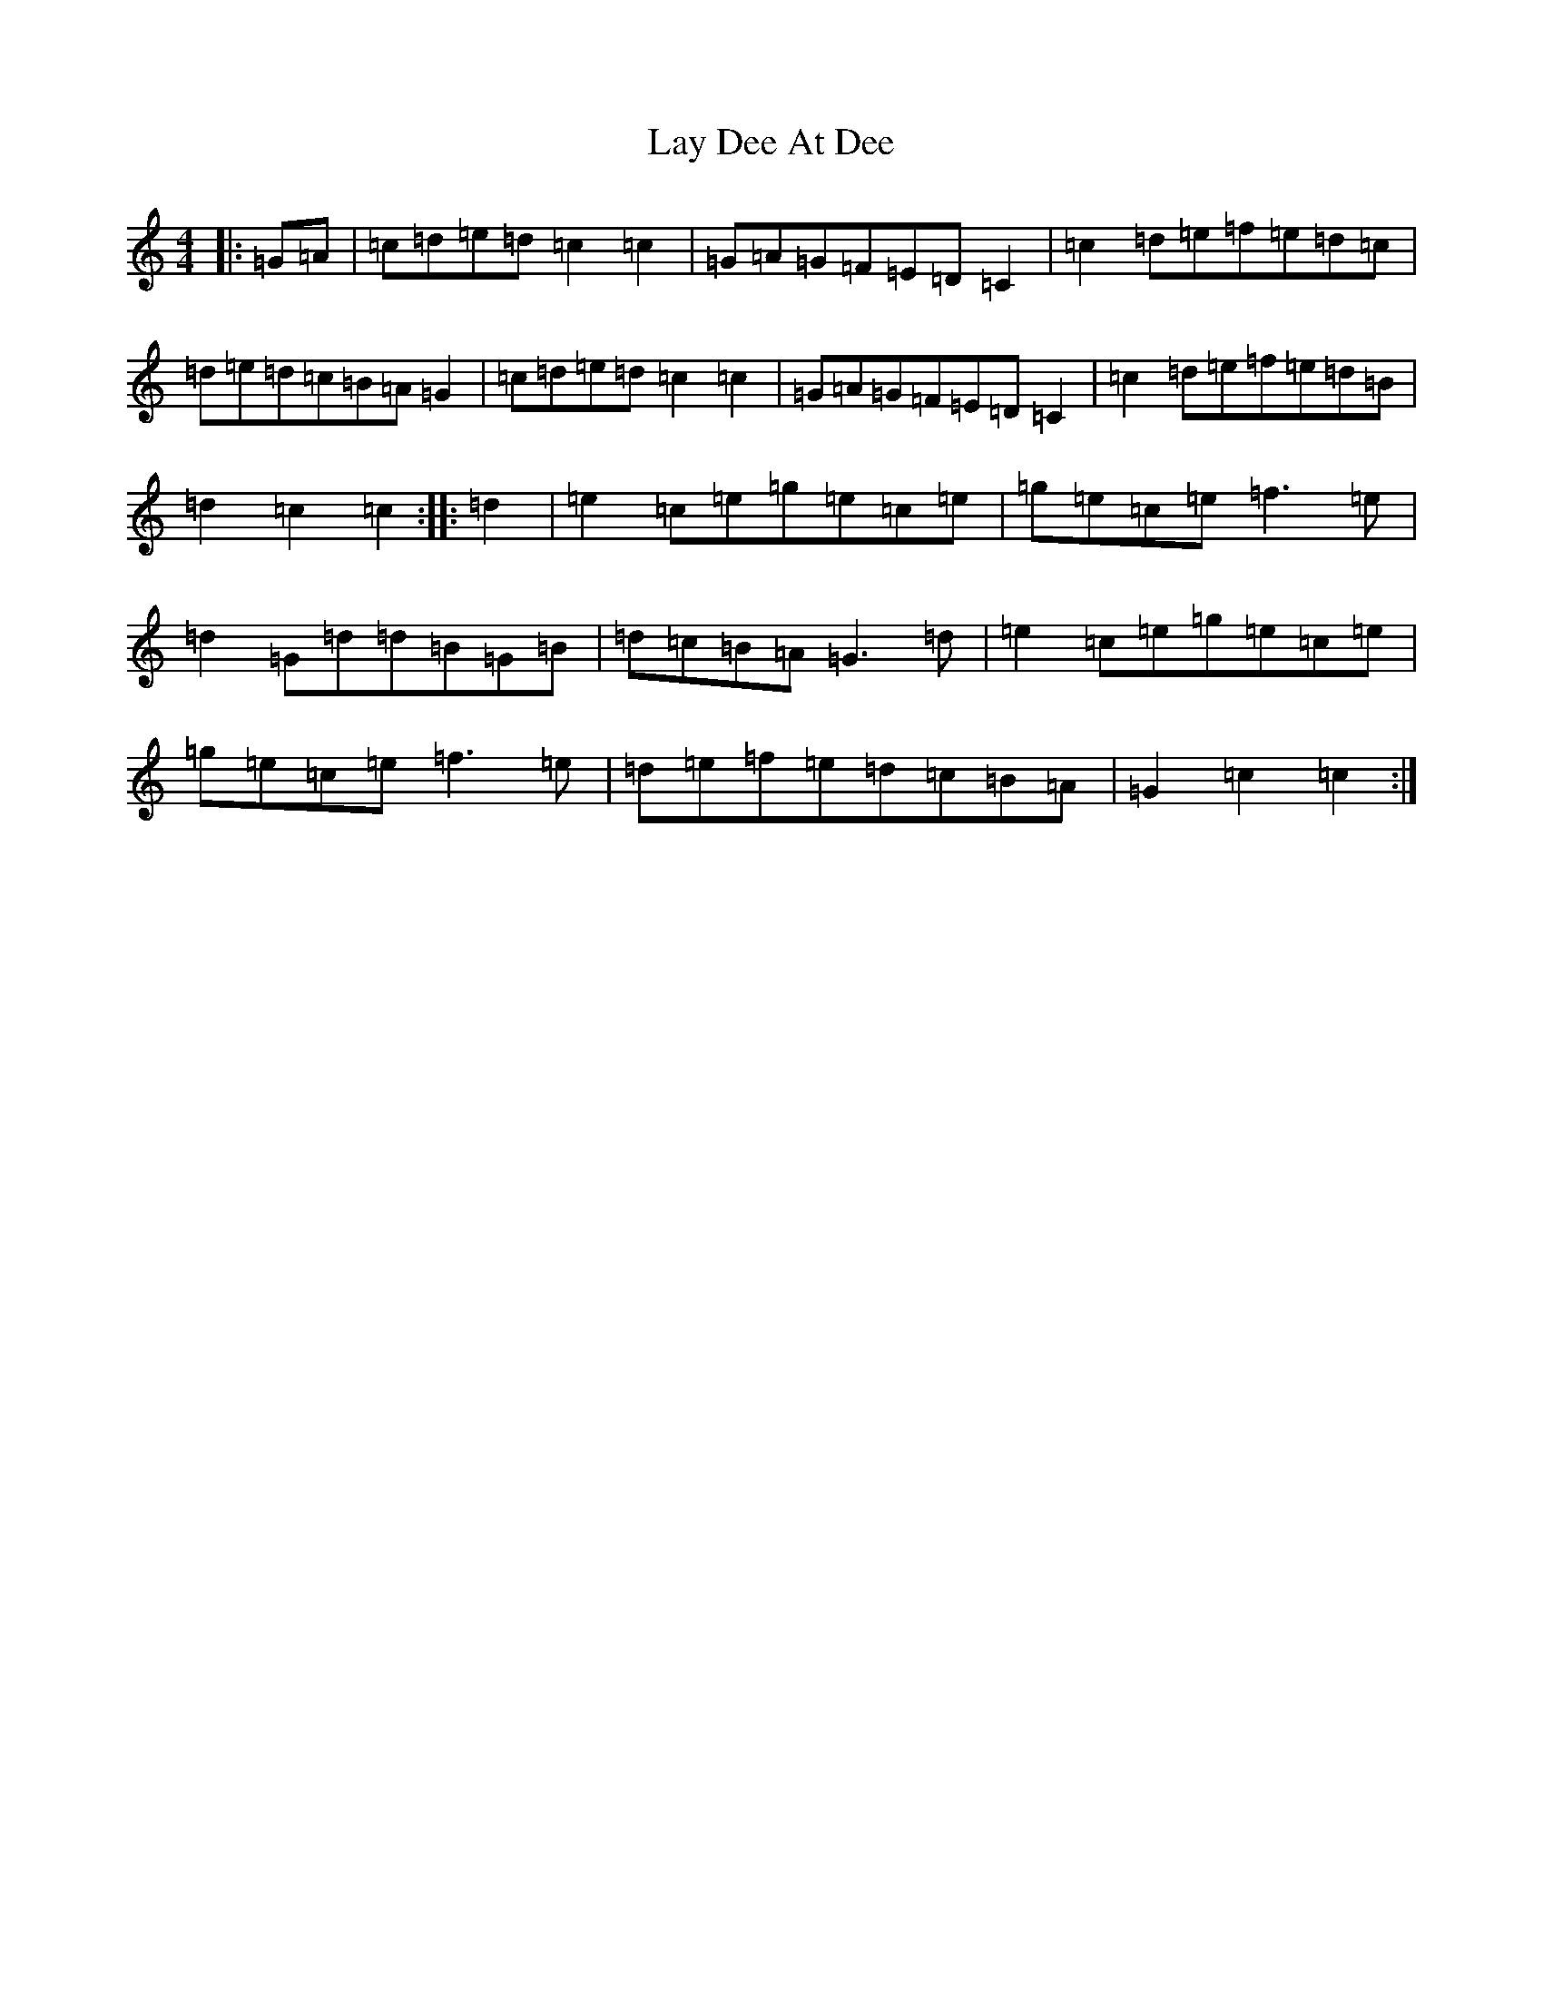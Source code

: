 X: 12221
T: Lay Dee At Dee
S: https://thesession.org/tunes/7471#setting7471
R: reel
M:4/4
L:1/8
K: C Major
|:=G=A|=c=d=e=d=c2=c2|=G=A=G=F=E=D=C2|=c2=d=e=f=e=d=c|=d=e=d=c=B=A=G2|=c=d=e=d=c2=c2|=G=A=G=F=E=D=C2|=c2=d=e=f=e=d=B|=d2=c2=c2:||:=d2|=e2=c=e=g=e=c=e|=g=e=c=e=f3=e|=d2=G=d=d=B=G=B|=d=c=B=A=G3=d|=e2=c=e=g=e=c=e|=g=e=c=e=f3=e|=d=e=f=e=d=c=B=A|=G2=c2=c2:|
